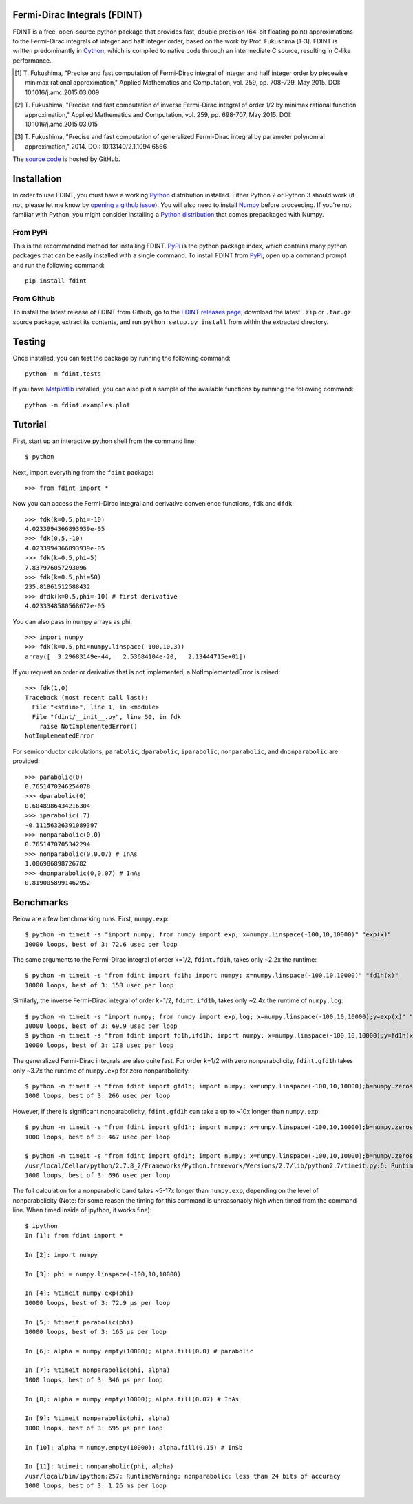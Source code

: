 Fermi-Dirac Integrals (FDINT)
=============================

FDINT is a free, open-source python package that provides fast, double
precision (64-bit floating point) approximations to the Fermi-Dirac
integrals of integer and half integer order, based on the work by
Prof. Fukushima [1-3]. FDINT is written predominantly in Cython_, which
is compiled to native code through an intermediate C source, resulting
in C-like performance.

.. [1] T. Fukushima, "Precise and fast computation of Fermi-Dirac integral of
   integer and half integer order by piecewise minimax rational approximation,"
   Applied Mathematics and Computation, vol. 259, pp. 708-729, May 2015.
   DOI: 10.1016/j.amc.2015.03.009

.. [2] T. Fukushima, "Precise and fast computation of inverse Fermi-Dirac
   integral of order 1/2 by minimax rational function approximation,"
   Applied Mathematics and Computation, vol. 259, pp. 698-707, May 2015.
   DOI: 10.1016/j.amc.2015.03.015
    
.. [3] T. Fukushima, "Precise and fast computation of generalized Fermi-Dirac
   integral by parameter polynomial approximation," 2014.
   DOI: 10.13140/2.1.1094.6566

The `source code`_ is hosted by GitHub.

Installation
============

In order to use FDINT, you must have a working `Python`_ distribution
installed. Either Python 2 or Python 3 should work (if not, please let me know by `opening a github issue`_).
You will also need to install `Numpy`_ before proceeding. If
you're not familiar with Python, you might consider installing a
`Python distribution`_ that comes prepackaged with Numpy.

From PyPi
---------

This is the recommended method for installing FDINT. `PyPi`_ is the python
package index, which contains many python packages that can be easily installed
with a single command. To install FDINT from `PyPi`_, open up a command
prompt and run the following command::

    pip install fdint


From Github
-----------

To install the latest release of FDINT from Github, go to the
`FDINT releases page`_, download the latest ``.zip`` or ``.tar.gz``
source package, extract its contents, and run ``python setup.py install``
from within the extracted directory.


Testing
=======

Once installed, you can test the package by running the following command::

    python -m fdint.tests

If you have Matplotlib_ installed, you can also plot a sample of the
available functions by running the following command::

    python -m fdint.examples.plot

Tutorial
========

First, start up an interactive python shell from the command line::

    $ python

Next, import everything from the ``fdint`` package::

    >>> from fdint import *

Now you can access the Fermi-Dirac integral and derivative convenience
functions, ``fdk`` and ``dfdk``::

    >>> fdk(k=0.5,phi=-10)
    4.0233994366893939e-05
    >>> fdk(0.5,-10)
    4.0233994366893939e-05
    >>> fdk(k=0.5,phi=5)
    7.837976057293096
    >>> fdk(k=0.5,phi=50)
    235.81861512588432
    >>> dfdk(k=0.5,phi=-10) # first derivative
    4.0233348580568672e-05

You can also pass in numpy arrays as phi::

    >>> import numpy
    >>> fdk(k=0.5,phi=numpy.linspace(-100,10,3))
    array([  3.29683149e-44,   2.53684104e-20,   2.13444715e+01])

If you request an order or derivative that is not implemented, a
NotImplementedError is raised::

    >>> fdk(1,0)
    Traceback (most recent call last):
      File "<stdin>", line 1, in <module>
      File "fdint/__init__.py", line 50, in fdk
        raise NotImplementedError()
    NotImplementedError

For semiconductor calculations, ``parabolic``, ``dparabolic``, ``iparabolic``,
``nonparabolic``, and ``dnonparabolic`` are provided::

    >>> parabolic(0)
    0.7651470246254078
    >>> dparabolic(0)
    0.6048986434216304
    >>> iparabolic(.7)
    -0.11156326391089397
    >>> nonparabolic(0,0)
    0.7651470705342294
    >>> nonparabolic(0,0.07) # InAs
    1.006986898726782
    >>> dnonparabolic(0,0.07) # InAs
    0.8190058991462952

Benchmarks
==========

Below are a few benchmarking runs. First, ``numpy.exp``::

    $ python -m timeit -s "import numpy; from numpy import exp; x=numpy.linspace(-100,10,10000)" "exp(x)"
    10000 loops, best of 3: 72.6 usec per loop

The same arguments to the Fermi-Dirac integral of order k=1/2, ``fdint.fd1h``,
takes only ~2.2x the runtime::

    $ python -m timeit -s "from fdint import fd1h; import numpy; x=numpy.linspace(-100,10,10000)" "fd1h(x)"
    10000 loops, best of 3: 158 usec per loop

Similarly, the inverse Fermi-Dirac integral of order k=1/2, ``fdint.ifd1h``,
takes only ~2.4x the runtime of ``numpy.log``::

    $ python -m timeit -s "import numpy; from numpy import exp,log; x=numpy.linspace(-100,10,10000);y=exp(x)" "log(y)"
    10000 loops, best of 3: 69.9 usec per loop
    $ python -m timeit -s "from fdint import fd1h,ifd1h; import numpy; x=numpy.linspace(-100,10,10000);y=fd1h(x)" "ifd1h(y)"
    10000 loops, best of 3: 178 usec per loop
    
The generalized Fermi-Dirac integrals are also quite fast. For order
k=1/2 with zero nonparabolicity, ``fdint.gfd1h`` takes only ~3.7x the runtime
of ``numpy.exp`` for zero nonparabolicity::

    $ python -m timeit -s "from fdint import gfd1h; import numpy; x=numpy.linspace(-100,10,10000);b=numpy.zeros(10000);b.fill(0.)" "gfd1h(x,b)"
    1000 loops, best of 3: 266 usec per loop

However, if there is significant nonparabolicity, ``fdint.gfd1h`` can take a
up to ~10x longer than ``numpy.exp``::

    $ python -m timeit -s "from fdint import gfd1h; import numpy; x=numpy.linspace(-100,10,10000);b=numpy.zeros(10000);b.fill(0.1)" "gfd1h(x,b)"
    1000 loops, best of 3: 467 usec per loop

    $ python -m timeit -s "from fdint import gfd1h; import numpy; x=numpy.linspace(-100,10,10000);b=numpy.zeros(10000);b.fill(0.3)" "gfd1h(x,b)"
    /usr/local/Cellar/python/2.7.8_2/Frameworks/Python.framework/Versions/2.7/lib/python2.7/timeit.py:6: RuntimeWarning: gfd1h: less than 24 bits of accuracy
    1000 loops, best of 3: 696 usec per loop

The full calculation for a nonparabolic band takes ~5-17x longer than
``numpy.exp``, depending on the level of nonparabolicity (Note: for
some reason the timing for this command is unreasonably high when timed
from the command line. When timed inside of ipython, it works fine)::

    $ ipython
    In [1]: from fdint import *
    
    In [2]: import numpy
    
    In [3]: phi = numpy.linspace(-100,10,10000)
    
    In [4]: %timeit numpy.exp(phi)
    10000 loops, best of 3: 72.9 µs per loop
    
    In [5]: %timeit parabolic(phi)
    10000 loops, best of 3: 165 µs per loop
    
    In [6]: alpha = numpy.empty(10000); alpha.fill(0.0) # parabolic
    
    In [7]: %timeit nonparabolic(phi, alpha)
    1000 loops, best of 3: 346 µs per loop
    
    In [8]: alpha = numpy.empty(10000); alpha.fill(0.07) # InAs
    
    In [9]: %timeit nonparabolic(phi, alpha)
    1000 loops, best of 3: 695 µs per loop
    
    In [10]: alpha = numpy.empty(10000); alpha.fill(0.15) # InSb
    
    In [11]: %timeit nonparabolic(phi, alpha)
    /usr/local/bin/ipython:257: RuntimeWarning: nonparabolic: less than 24 bits of accuracy
    1000 loops, best of 3: 1.26 ms per loop

.. _`source code`: http://github.com/scott-maddox/fdint
.. _`PyPi`: http://pypi.python.org/pypi
.. _`Python`: https://www.python.org/download/
.. _`Cython`: http://docs.cython.org/src/quickstart/install.html
.. _`Numpy`: http://docs.scipy.org/doc/numpy/user/install.html
.. _`matplotlib`: http://matplotlib.org/users/installing.html
.. _`Python distribution`: https://www.scipy.org/install.html#scientific-python-distributions
.. _`FDINT releases page`: http://github.com/scott-maddox/fdint/releases/latest
.. _`opening a github issue`: https://github.com/scott-maddox/fdint/issues
